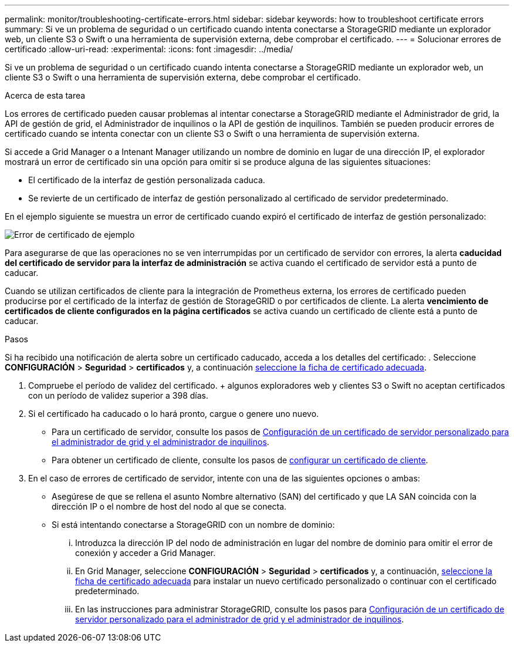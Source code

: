 ---
permalink: monitor/troubleshooting-certificate-errors.html 
sidebar: sidebar 
keywords: how to troubleshoot certificate errors 
summary: Si ve un problema de seguridad o un certificado cuando intenta conectarse a StorageGRID mediante un explorador web, un cliente S3 o Swift o una herramienta de supervisión externa, debe comprobar el certificado. 
---
= Solucionar errores de certificado
:allow-uri-read: 
:experimental: 
:icons: font
:imagesdir: ../media/


[role="lead"]
Si ve un problema de seguridad o un certificado cuando intenta conectarse a StorageGRID mediante un explorador web, un cliente S3 o Swift o una herramienta de supervisión externa, debe comprobar el certificado.

.Acerca de esta tarea
Los errores de certificado pueden causar problemas al intentar conectarse a StorageGRID mediante el Administrador de grid, la API de gestión de grid, el Administrador de inquilinos o la API de gestión de inquilinos. También se pueden producir errores de certificado cuando se intenta conectar con un cliente S3 o Swift o una herramienta de supervisión externa.

Si accede a Grid Manager o a Intenant Manager utilizando un nombre de dominio en lugar de una dirección IP, el explorador mostrará un error de certificado sin una opción para omitir si se produce alguna de las siguientes situaciones:

* El certificado de la interfaz de gestión personalizada caduca.
* Se revierte de un certificado de interfaz de gestión personalizado al certificado de servidor predeterminado.


En el ejemplo siguiente se muestra un error de certificado cuando expiró el certificado de interfaz de gestión personalizado:

image::../media/certificate_error.png[Error de certificado de ejemplo]

Para asegurarse de que las operaciones no se ven interrumpidas por un certificado de servidor con errores, la alerta *caducidad del certificado de servidor para la interfaz de administración* se activa cuando el certificado de servidor está a punto de caducar.

Cuando se utilizan certificados de cliente para la integración de Prometheus externa, los errores de certificado pueden producirse por el certificado de la interfaz de gestión de StorageGRID o por certificados de cliente. La alerta *vencimiento de certificados de cliente configurados en la página certificados* se activa cuando un certificado de cliente está a punto de caducar.

.Pasos
Si ha recibido una notificación de alerta sobre un certificado caducado, acceda a los detalles del certificado: . Seleccione *CONFIGURACIÓN* > *Seguridad* > *certificados* y, a continuación xref:../admin/using-storagegrid-security-certificates.adoc#access-security-certificates[seleccione la ficha de certificado adecuada].

. Compruebe el período de validez del certificado. + algunos exploradores web y clientes S3 o Swift no aceptan certificados con un período de validez superior a 398 días.
. Si el certificado ha caducado o lo hará pronto, cargue o genere uno nuevo.
+
** Para un certificado de servidor, consulte los pasos de xref:../admin/configuring-custom-server-certificate-for-grid-manager-tenant-manager.adoc#add-a-custom-management-interface-certificate[Configuración de un certificado de servidor personalizado para el administrador de grid y el administrador de inquilinos].
** Para obtener un certificado de cliente, consulte los pasos de xref:../admin/configuring-administrator-client-certificates.adoc[configurar un certificado de cliente].


. En el caso de errores de certificado de servidor, intente con una de las siguientes opciones o ambas:
+
** Asegúrese de que se rellena el asunto Nombre alternativo (SAN) del certificado y que LA SAN coincida con la dirección IP o el nombre de host del nodo al que se conecta.
** Si está intentando conectarse a StorageGRID con un nombre de dominio:
+
... Introduzca la dirección IP del nodo de administración en lugar del nombre de dominio para omitir el error de conexión y acceder a Grid Manager.
... En Grid Manager, seleccione *CONFIGURACIÓN* > *Seguridad* > *certificados* y, a continuación, xref:../admin/using-storagegrid-security-certificates.adoc#access-security-certificates[seleccione la ficha de certificado adecuada] para instalar un nuevo certificado personalizado o continuar con el certificado predeterminado.
... En las instrucciones para administrar StorageGRID, consulte los pasos para xref:../admin/configuring-custom-server-certificate-for-grid-manager-tenant-manager.adoc#add-a-custom-management-interface-certificate[Configuración de un certificado de servidor personalizado para el administrador de grid y el administrador de inquilinos].





